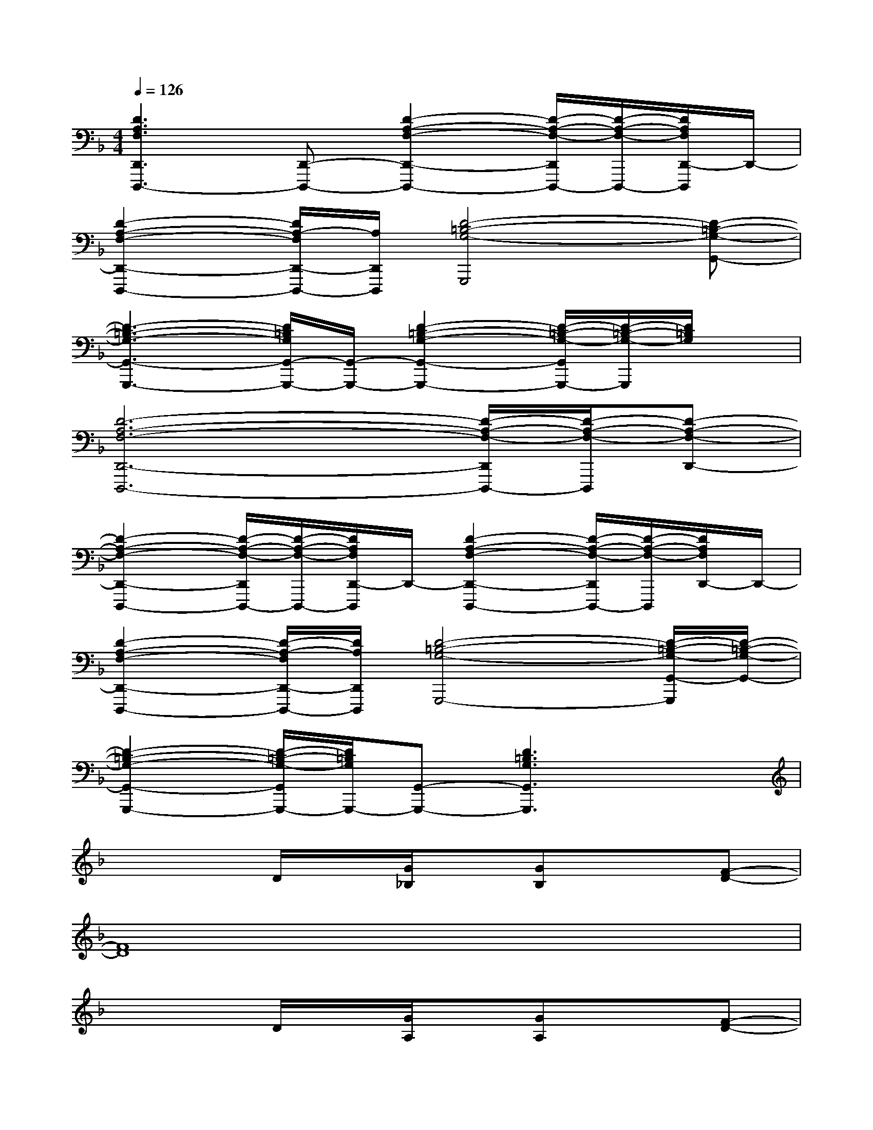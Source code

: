 X:1
T:
M:4/4
L:1/8
Q:1/4=126
K:F%1flats
V:1
[D3A,3F,3D,,3D,,,3-][D,,-D,,,-][D2-A,2-F,2-D,,2-D,,,2-][D/2-A,/2-F,/2-D,,/2D,,,/2-][D/2-A,/2-F,/2-D,,,/2-][D/2A,/2F,/2D,,/2-D,,,/2]D,,/2-|
[D2-A,2-F,2-D,,2-D,,,2-][D/2A,/2-F,/2D,,/2-D,,,/2-][A,/2D,,/2D,,,/2][D4-=B,4-G,4-G,,,4][D-=B,-G,-G,,-]|
[D3-=B,3-G,3-G,,3-G,,,3-][D/2=B,/2G,/2G,,/2-G,,,/2-][G,,/2-G,,,/2-][D2-=B,2-G,2-G,,2-G,,,2-][D/2-=B,/2-G,/2-G,,/2G,,,/2-][D/2-=B,/2-G,/2-G,,,/2][D/2=B,/2G,/2]x/2|
[D6-A,6-F,6-D,,6-D,,,6-][D/2-A,/2-F,/2-D,,/2D,,,/2-][D/2-A,/2-F,/2-D,,,/2][D-A,-F,-D,,-]|
[D2-A,2-F,2-D,,2-D,,,2-][D/2-A,/2-F,/2-D,,/2D,,,/2-][D/2-A,/2-F,/2-D,,,/2-][D/2A,/2F,/2D,,/2-D,,,/2]D,,/2-[D2-A,2-F,2-D,,2-D,,,2-][D/2-A,/2-F,/2-D,,/2D,,,/2-][D/2-A,/2-F,/2-D,,,/2][D/2A,/2F,/2D,,/2-]D,,/2-|
[D2-A,2-F,2-D,,2-D,,,2-][D/2-A,/2-F,/2D,,/2-D,,,/2-][D/2A,/2D,,/2D,,,/2][D4-=B,4-G,4-G,,,4-][D/2-=B,/2-G,/2-G,,/2-G,,,/2][D/2-=B,/2-G,/2-G,,/2-]|
[D2-=B,2-G,2-G,,2-G,,,2-][D/2-=B,/2-G,/2-G,,/2G,,,/2-][D/2=B,/2G,/2G,,,/2-][G,,-G,,,-][D3=B,3G,3G,,3G,,,3]x|
x3D/2x/2[G/2_B,/2]x/2[GB,]x[F-D-]|
[F8D8]|
x3D/2x/2[G/2A,/2]x/2[GA,]x[F-D-]|
[F6-D6-][F3/2D3/2-]D/2|
x3A,/2x/2[G/2E/2]x/2[GE]x[E-_D-]|
[E3_D3]A,/2x/2[G/2E/2]x/2[G3/2E3/2]x/2[A-=D-]|
[A6-D6-][A3/2D3/2]x/2|
[A2D2-][G2D2-][F3/2-D3/2]F/2D2|
x3D/2x/2[G/2B,/2]x/2[GB,]x[F-D-]
